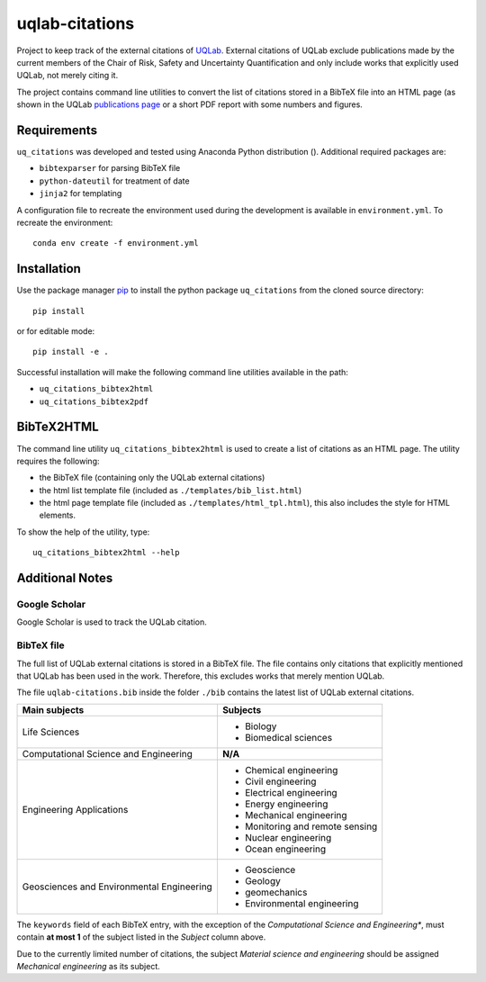 uqlab-citations
===============

Project to keep track of the external citations of UQLab_.
External citations of UQLab exclude publications made
by the current members of the Chair of Risk, Safety and Uncertainty Quantification
and only include works that explicitly used UQLab, not merely citing it.

The project contains command line utilities to convert the list of citations stored in a BibTeX file
into an HTML page (as shown in the UQLab `publications page`_ 
or a short PDF report with some numbers and figures.


Requirements
------------

``uq_citations`` was developed and tested using Anaconda Python distribution ().
Additional required packages are:

- ``bibtexparser`` for parsing BibTeX file
- ``python-dateutil`` for treatment of date
- ``jinja2`` for templating

A configuration file to recreate the environment used during the development is available
in ``environment.yml``.
To recreate the environment::

   conda env create -f environment.yml

Installation
------------

Use the package manager pip_ to install the python package ``uq_citations``
from the cloned source directory::

   pip install 

or for editable mode::

   pip install -e .

Successful installation will make the following command line utilities available in the path:

- ``uq_citations_bibtex2html``
- ``uq_citations_bibtex2pdf``

BibTeX2HTML
-----------

The command line utility ``uq_citations_bibtex2html`` is used to create a list of citations as an HTML page.
The utility requires the following:

- the BibTeX file (containing only the UQLab external citations)
- the html list template file (included as ``./templates/bib_list.html``)
- the html page template file (included as ``./templates/html_tpl.html``),
  this also includes the style for HTML elements.

To show the help of the utility, type::
   
   uq_citations_bibtex2html --help

Additional Notes
----------------

Google Scholar
~~~~~~~~~~~~~~

Google Scholar is used to track the UQLab citation.

BibTeX file
~~~~~~~~~~~

The full list of UQLab external citations is stored in a BibTeX file.
The file contains only citations that explicitly mentioned that UQLab has been used in the work.
Therefore, this excludes works that merely mention UQLab.

The file ``uqlab-citations.bib`` inside the folder ``./bib`` contains the latest list of UQLab external citations.

+-------------------------------------------+---------------------------------+
| Main subjects                             | Subjects                        |
+===========================================+=================================+
| Life Sciences                             | - Biology                       |
|                                           | - Biomedical sciences           |
+-------------------------------------------+---------------------------------+
| Computational Science and Engineering     | **N/A**                         |
+-------------------------------------------+---------------------------------+
| Engineering Applications                  | - Chemical engineering          |
|                                           | - Civil engineering             |
|                                           | - Electrical engineering        |
|                                           | - Energy engineering            |
|                                           | - Mechanical engineering        |
|                                           | - Monitoring and remote sensing |
|                                           | - Nuclear engineering           |
|                                           | - Ocean engineering             |
+-------------------------------------------+---------------------------------+
| Geosciences and Environmental Engineering | - Geoscience                    |
|                                           | - Geology                       |
|                                           | - geomechanics                  |
|                                           | - Environmental engineering     |
+-------------------------------------------+---------------------------------+

The ``keywords`` field of each BibTeX entry, with the exception of the *Computational Science and Engineering**,
must contain **at most 1** of the subject listed in the *Subject* column above.

Due to the currently limited number of citations,
the subject *Material science and engineering* should be assigned *Mechanical engineering* as its subject.

.. _UQLab: http://www.uqlab.com/
.. _`publications page`: https://uqlab.com/publications
.. _pip: https://pip.pypa.io/en/stable/
